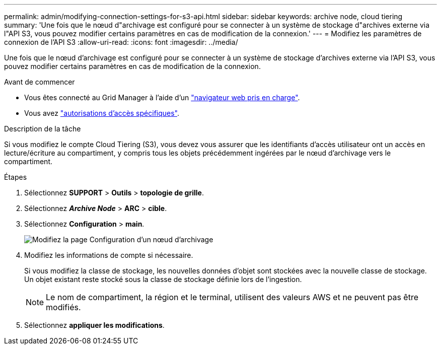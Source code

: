 ---
permalink: admin/modifying-connection-settings-for-s3-api.html 
sidebar: sidebar 
keywords: archive node, cloud tiering 
summary: 'Une fois que le nœud d"archivage est configuré pour se connecter à un système de stockage d"archives externe via l"API S3, vous pouvez modifier certains paramètres en cas de modification de la connexion.' 
---
= Modifiez les paramètres de connexion de l'API S3
:allow-uri-read: 
:icons: font
:imagesdir: ../media/


[role="lead"]
Une fois que le nœud d'archivage est configuré pour se connecter à un système de stockage d'archives externe via l'API S3, vous pouvez modifier certains paramètres en cas de modification de la connexion.

.Avant de commencer
* Vous êtes connecté au Grid Manager à l'aide d'un link:../admin/web-browser-requirements.html["navigateur web pris en charge"].
* Vous avez link:admin-group-permissions.html["autorisations d'accès spécifiques"].


.Description de la tâche
Si vous modifiez le compte Cloud Tiering (S3), vous devez vous assurer que les identifiants d'accès utilisateur ont un accès en lecture/écriture au compartiment, y compris tous les objets précédemment ingérées par le nœud d'archivage vers le compartiment.

.Étapes
. Sélectionnez *SUPPORT* > *Outils* > *topologie de grille*.
. Sélectionnez *_Archive Node_* > *ARC* > *cible*.
. Sélectionnez *Configuration* > *main*.
+
image::../media/archive_node_s3_middleware.gif[Modifiez la page Configuration d'un nœud d'archivage]

. Modifiez les informations de compte si nécessaire.
+
Si vous modifiez la classe de stockage, les nouvelles données d'objet sont stockées avec la nouvelle classe de stockage. Un objet existant reste stocké sous la classe de stockage définie lors de l'ingestion.

+

NOTE: Le nom de compartiment, la région et le terminal, utilisent des valeurs AWS et ne peuvent pas être modifiés.

. Sélectionnez *appliquer les modifications*.

